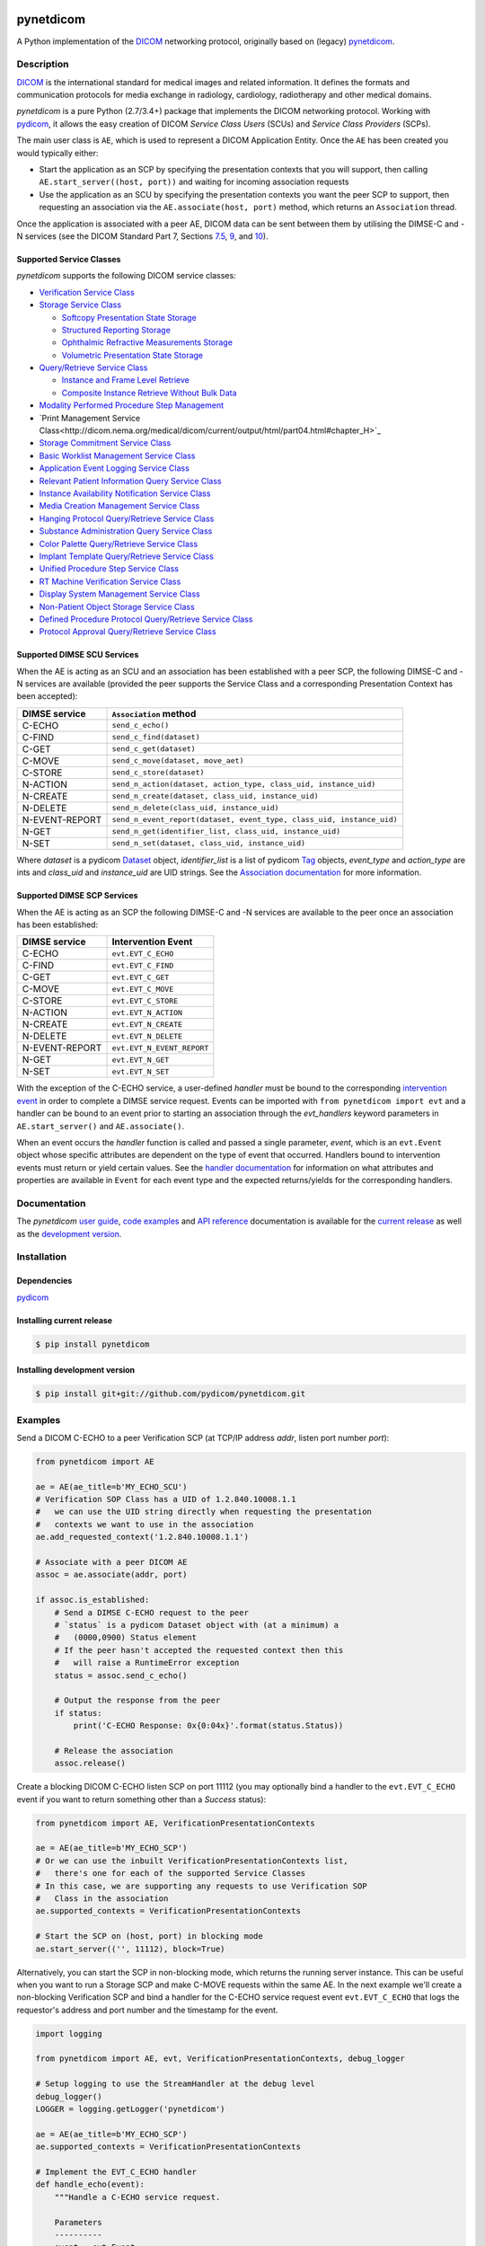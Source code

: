 .. class:: center
.. image:: https://codecov.io/gh/pydicom/pynetdicom/branch/master/graph/badge.svg
    :target: https://codecov.io/gh/pydicom/pynetdicom
.. image:: https://travis-ci.org/pydicom/pynetdicom.svg?branch=master
    :target: https://travis-ci.org/pydicom/pynetdicom
.. image:: https://circleci.com/gh/pydicom/pynetdicom/tree/master.svg?style=shield
    :target: https://circleci.com/gh/pydicom/pynetdicom/tree/master
.. image:: https://badge.fury.io/py/pynetdicom.svg
    :target: https://badge.fury.io/py/pynetdicom
.. image:: https://img.shields.io/pypi/pyversions/pynetdicom.svg
    :target: https://img.shields.io/pypi/pyversions/pynetdicom.svg
.. image:: https://zenodo.org/badge/DOI/10.5281/zenodo.2638736.svg
   :target: https://doi.org/10.5281/zenodo.2638736



pynetdicom
==========

A Python implementation of the `DICOM <http://dicom.nema.org>`_
networking protocol, originally based on (legacy)
`pynetdicom <https://github.com/patmun/pynetdicom_legacy>`_.


Description
-----------

`DICOM <http://dicom.nema.org>`_ is the international standard for medical
images and related information. It defines the formats and communication
protocols for media exchange in radiology, cardiology, radiotherapy and other
medical domains.

*pynetdicom* is a pure Python (2.7/3.4+) package that implements the DICOM
networking protocol. Working with `pydicom <https://github.com/pydicom/pydicom>`_,
it allows the easy creation of DICOM *Service Class Users* (SCUs) and
*Service Class Providers* (SCPs).

The main user class is ``AE``, which is used to represent a DICOM Application
Entity. Once the ``AE`` has been created you would typically either:

- Start the application as an SCP by specifying the presentation contexts that
  you will support, then calling ``AE.start_server((host, port))`` and waiting
  for incoming association requests
- Use the application as an SCU by specifying the presentation contexts you
  want the peer SCP to support, then requesting an association
  via the ``AE.associate(host, port)`` method, which returns an ``Association``
  thread.

Once the application is associated with a peer AE, DICOM data can be sent between
them by utilising the DIMSE-C and -N services (see the DICOM Standard Part 7,
Sections `7.5 <http://dicom.nema.org/medical/dicom/current/output/html/part07.html#sect_7.5>`_,
`9 <http://dicom.nema.org/medical/dicom/current/output/html/part07.html#chapter_9>`_,
and `10 <http://dicom.nema.org/medical/dicom/current/output/html/part07.html#chapter_10>`_).


Supported Service Classes
~~~~~~~~~~~~~~~~~~~~~~~~~
*pynetdicom* supports the following DICOM service classes:

- `Verification Service Class <http://dicom.nema.org/medical/dicom/current/output/html/part04.html#chapter_A>`_
- `Storage Service Class <http://dicom.nema.org/medical/dicom/current/output/html/part04.html#chapter_B>`_

  - `Softcopy Presentation State Storage <http://dicom.nema.org/medical/dicom/current/output/html/part04.html#chapter_N>`_
  - `Structured Reporting Storage <http://dicom.nema.org/medical/dicom/current/output/html/part04.html#chapter_O>`_
  - `Ophthalmic Refractive Measurements Storage <http://dicom.nema.org/medical/dicom/current/output/html/part04.html#chapter_AA>`_
  - `Volumetric Presentation State Storage <http://dicom.nema.org/medical/dicom/current/output/html/part04.html#chapter_FF>`_
- `Query/Retrieve Service Class <http://dicom.nema.org/medical/dicom/current/output/html/part04.html#chapter_C>`_

  - `Instance and Frame Level Retrieve <http://dicom.nema.org/medical/dicom/current/output/html/part04.html#chapter_Y>`_
  - `Composite Instance Retrieve Without Bulk Data <http://dicom.nema.org/medical/dicom/current/output/html/part04.html#chapter_Z>`_
- `Modality Performed Procedure Step Management <http://dicom.nema.org/medical/dicom/current/output/html/part04.html#chapter_F>`_
- `Print Management Service Class<http://dicom.nema.org/medical/dicom/current/output/html/part04.html#chapter_H>`_
- `Storage Commitment Service Class <http://dicom.nema.org/medical/dicom/current/output/html/part04.html#chapter_J>`_
- `Basic Worklist Management Service Class <http://dicom.nema.org/medical/dicom/current/output/html/part04.html#chapter_K>`_
- `Application Event Logging Service Class <http://dicom.nema.org/medical/dicom/current/output/html/part04.html#chapter_P>`_
- `Relevant Patient Information Query Service Class <http://dicom.nema.org/medical/dicom/current/output/html/part04.html#chapter_Q>`_
- `Instance Availability Notification Service Class <http://dicom.nema.org/medical/dicom/current/output/html/part04.html#chapter_R>`_
- `Media Creation Management Service Class <http://dicom.nema.org/medical/dicom/current/output/html/part04.html#chapter_S>`_
- `Hanging Protocol Query/Retrieve Service Class <http://dicom.nema.org/medical/dicom/current/output/html/part04.html#chapter_U>`_
- `Substance Administration Query Service Class <http://dicom.nema.org/medical/dicom/current/output/html/part04.html#chapter_V>`_
- `Color Palette Query/Retrieve Service Class <http://dicom.nema.org/medical/dicom/current/output/html/part04.html#chapter_X>`_
- `Implant Template Query/Retrieve Service Class <http://dicom.nema.org/medical/dicom/current/output/html/part04.html#chapter_BB>`_
- `Unified Procedure Step Service Class <http://dicom.nema.org/medical/dicom/current/output/html/part04.html#chapter_CC>`_
- `RT Machine Verification Service Class <http://dicom.nema.org/medical/dicom/current/output/html/part04.html#chapter_DD>`_
- `Display System Management Service Class <http://dicom.nema.org/medical/dicom/current/output/html/part04.html#chapter_EE>`_
- `Non-Patient Object Storage Service Class <http://dicom.nema.org/medical/dicom/current/output/html/part04.html#chapter_GG>`_
- `Defined Procedure Protocol Query/Retrieve Service Class <http://dicom.nema.org/medical/dicom/current/output/html/part04.html#chapter_HH>`_
- `Protocol Approval Query/Retrieve Service Class <http://dicom.nema.org/medical/dicom/current/output/html/part04.html#chapter_II>`_


Supported DIMSE SCU Services
~~~~~~~~~~~~~~~~~~~~~~~~~~~~

When the AE is acting as an SCU and an association has been established with a
peer SCP, the following DIMSE-C and -N services are available (provided the
peer supports the Service Class and a corresponding Presentation Context has
been accepted):

.. _send_c_echo: https:pydicom.github.io/pynetdicom/stable/reference/generated/pynetdicom.association.Association.html#pynetdicom.association.Association.send_c_echo
.. _send_c_find: https:pydicom.github.io/pynetdicom/stable/reference/generated/pynetdicom.association.Association.html#pynetdicom.association.Association.send_c_find
.. _send_c_get: https:pydicom.github.io/pynetdicom/stable/reference/generated/pynetdicom.association.Association.html#pynetdicom.association.Association.send_c_get
.. _send_c_move: https:pydicom.github.io/pynetdicom/stable/reference/generated/pynetdicom.association.Association.html#pynetdicom.association.Association.send_c_move
.. _send_c_store: https:pydicom.github.io/pynetdicom/stable/reference/generated/pynetdicom.association.Association.html#pynetdicom.association.Association.send_c_store
.. _send_n_action: https:pydicom.github.io/pynetdicom/stable/reference/generated/pynetdicom.association.Association.html#pynetdicom.association.Association.send_n_action
.. _send_n_create: https:pydicom.github.io/pynetdicom/stable/reference/generated/pynetdicom.association.Association.html#pynetdicom.association.Association.send_n_create
.. _send_n_delete: https:pydicom.github.io/pynetdicom/stable/reference/generated/pynetdicom.association.Association.html#pynetdicom.association.Association.send_n_delete
.. _send_n_event_report: https:pydicom.github.io/pynetdicom/stable/reference/generated/pynetdicom.association.Association.html#pynetdicom.association.Association.send_n_event_report
.. _send_n_get: https:pydicom.github.io/pynetdicom/stable/reference/generated/pynetdicom.association.Association.html#pynetdicom.association.Association.send_n_get
.. _send_n_set: https:pydicom.github.io/pynetdicom/stable/reference/generated/pynetdicom.association.Association.html#pynetdicom.association.Association.send_n_set

+----------------+----------------------------------------------------------+
| DIMSE service  | ``Association`` method                                   |
+================+==========================================================+
| C-ECHO         | ``send_c_echo()``                                        |
|                |                                                          |
+----------------+----------------------------------------------------------+
| C-FIND         | ``send_c_find(dataset)``                                 |
|                |                                                          |
+----------------+----------------------------------------------------------+
| C-GET          | ``send_c_get(dataset)``                                  |
|                |                                                          |
+----------------+----------------------------------------------------------+
| C-MOVE         | ``send_c_move(dataset, move_aet)``                       |
|                |                                                          |
+----------------+----------------------------------------------------------+
| C-STORE        | ``send_c_store(dataset)``                                |
|                |                                                          |
+----------------+----------------------------------------------------------+
| N-ACTION       | ``send_n_action(dataset, action_type, class_uid,         |
|                | instance_uid)``                                          |
+----------------+----------------------------------------------------------+
| N-CREATE       | ``send_n_create(dataset, class_uid, instance_uid)``      |
|                |                                                          |
+----------------+----------------------------------------------------------+
| N-DELETE       | ``send_n_delete(class_uid, instance_uid)``               |
|                |                                                          |
+----------------+----------------------------------------------------------+
| N-EVENT-REPORT | ``send_n_event_report(dataset, event_type,               |
|                | class_uid, instance_uid)``                               |
+----------------+----------------------------------------------------------+
| N-GET          | ``send_n_get(identifier_list, class_uid, instance_uid)`` |
|                |                                                          |
+----------------+----------------------------------------------------------+
| N-SET          | ``send_n_set(dataset, class_uid, instance_uid)``         |
|                |                                                          |
+----------------+----------------------------------------------------------+

Where *dataset* is a pydicom
`Dataset <https://pydicom.github.io/pydicom/stable/ref_guide.html#dataset>`_
object, *identifier_list* is a list of pydicom
`Tag <https://pydicom.github.io/pydicom/stable/api_ref.html#pydicom.tag.Tag>`_
objects, *event_type* and *action_type* are ints and *class_uid* and
*instance_uid* are UID strings. See the
`Association documentation <https://pydicom.github.io/pynetdicom/stable/reference/generated/pynetdicom.association.Association.html>`_
for more information.


Supported DIMSE SCP Services
~~~~~~~~~~~~~~~~~~~~~~~~~~~~

When the AE is acting as an SCP the following DIMSE-C and -N services are
available to the peer once an association has been established:

.. _handle_echo: https://pydicom.github.io/pynetdicom/stable/reference/generated/pynetdicom._handlers.doc_handle_echo.html
.. _handle_find: https://pydicom.github.io/pynetdicom/stable/reference/generated/pynetdicom._handlers.doc_handle_find.html
.. _handle_c_get: https://pydicom.github.io/pynetdicom/stable/reference/generated/pynetdicom._handlers.doc_handle_c_get.html
.. _handle_move: https://pydicom.github.io/pynetdicom/stable/reference/generated/pynetdicom._handlers.doc_handle_move.html
.. _handle_store: https://pydicom.github.io/pynetdicom/stable/reference/generated/pynetdicom._handlers.doc_handle_store.html
.. _handle_action: https://pydicom.github.io/pynetdicom/stable/reference/generated/pynetdicom._handlers.doc_handle_action.html
.. _handle_create: https://pydicom.github.io/pynetdicom/stable/reference/generated/pynetdicom._handlers.doc_handle_create.html
.. _handle_delete: https://pydicom.github.io/pynetdicom/stable/reference/generated/pynetdicom._handlers.doc_handle_delete.html
.. _handle_event_report: https://pydicom.github.io/pynetdicom/stable/reference/generated/pynetdicom._handlers.doc_handle_event_report.html
.. _handle_n_get: https://pydicom.github.io/pynetdicom/stable/reference/generated/pynetdicom._handlers.doc_handle_n_get.html
.. _handle_set: https://pydicom.github.io/pynetdicom/stable/reference/generated/pynetdicom._handlers.doc_handle_set.html

+----------------+----------------------------+
| DIMSE service  | Intervention Event         |
+================+============================+
| C-ECHO         | ``evt.EVT_C_ECHO``         |
+----------------+----------------------------+
| C-FIND         | ``evt.EVT_C_FIND``         |
+----------------+----------------------------+
| C-GET          | ``evt.EVT_C_GET``          |
+----------------+----------------------------+
| C-MOVE         | ``evt.EVT_C_MOVE``         |
+----------------+----------------------------+
| C-STORE        | ``evt.EVT_C_STORE``        |
+----------------+----------------------------+
| N-ACTION       | ``evt.EVT_N_ACTION``       |
+----------------+----------------------------+
| N-CREATE       | ``evt.EVT_N_CREATE``       |
+----------------+----------------------------+
| N-DELETE       | ``evt.EVT_N_DELETE``       |
+----------------+----------------------------+
| N-EVENT-REPORT | ``evt.EVT_N_EVENT_REPORT`` |
+----------------+----------------------------+
| N-GET          | ``evt.EVT_N_GET``          |
+----------------+----------------------------+
| N-SET          | ``evt.EVT_N_SET``          |
+----------------+----------------------------+

With the exception of the C-ECHO service, a user-defined *handler* must be bound
to the corresponding
`intervention event <https://pydicom.github.io/pynetdicom/stable/user/events#intervention-events>`_
in order to complete a DIMSE service request. Events
can be imported with ``from pynetdicom import evt`` and a handler can be
bound to an event prior to starting an association through the *evt_handlers*
keyword parameters in ``AE.start_server()`` and ``AE.associate()``.

When an event occurs the *handler* function is called and passed a single
parameter, *event*, which is an ``evt.Event`` object whose specific attributes
are dependent on the type of event that occurred. Handlers bound to
intervention events must  return or yield certain values. See the
`handler documentation <https://pydicom.github.io/pynetdicom/stable/reference/events>`_
for information on what attributes and properties are available in ``Event``
for each event type and the expected returns/yields for the
corresponding handlers.


Documentation
-------------
The *pynetdicom*
`user guide <https://pydicom.github.io/pynetdicom/stable/#user-guide>`_,
`code examples <https://pydicom.github.io/pynetdicom/stable/#examples>`_ and
`API reference <https://pydicom.github.io/pynetdicom/stable/reference/index.html>`_
documentation is available for the
`current release <https://pydicom.github.io/pynetdicom/>`_ as well as the
`development version <https://pydicom.github.io/pynetdicom/dev>`_.


Installation
------------
Dependencies
~~~~~~~~~~~~
`pydicom <https://github.com/pydicom/pydicom>`_

Installing current release
~~~~~~~~~~~~~~~~~~~~~~~~~~
.. code-block:: sh

        $ pip install pynetdicom

Installing development version
~~~~~~~~~~~~~~~~~~~~~~~~~~~~~~
.. code-block:: sh

        $ pip install git+git://github.com/pydicom/pynetdicom.git

Examples
--------
Send a DICOM C-ECHO to a peer Verification SCP (at TCP/IP address *addr*,
listen port number *port*):

.. code-block:: python

        from pynetdicom import AE

        ae = AE(ae_title=b'MY_ECHO_SCU')
        # Verification SOP Class has a UID of 1.2.840.10008.1.1
        #   we can use the UID string directly when requesting the presentation
        #   contexts we want to use in the association
        ae.add_requested_context('1.2.840.10008.1.1')

        # Associate with a peer DICOM AE
        assoc = ae.associate(addr, port)

        if assoc.is_established:
            # Send a DIMSE C-ECHO request to the peer
            # `status` is a pydicom Dataset object with (at a minimum) a
            #   (0000,0900) Status element
            # If the peer hasn't accepted the requested context then this
            #   will raise a RuntimeError exception
            status = assoc.send_c_echo()

            # Output the response from the peer
            if status:
                print('C-ECHO Response: 0x{0:04x}'.format(status.Status))

            # Release the association
            assoc.release()

Create a blocking DICOM C-ECHO listen SCP on port 11112 (you may optionally
bind a handler to the ``evt.EVT_C_ECHO`` event if you want to return something
other than a *Success* status):

.. code-block:: python

        from pynetdicom import AE, VerificationPresentationContexts

        ae = AE(ae_title=b'MY_ECHO_SCP')
        # Or we can use the inbuilt VerificationPresentationContexts list,
        #   there's one for each of the supported Service Classes
        # In this case, we are supporting any requests to use Verification SOP
        #   Class in the association
        ae.supported_contexts = VerificationPresentationContexts

        # Start the SCP on (host, port) in blocking mode
        ae.start_server(('', 11112), block=True)

Alternatively, you can start the SCP in non-blocking mode, which returns the
running server instance. This can be useful when you want to run a Storage SCP
and make C-MOVE requests within the same AE. In the next example we'll create a
non-blocking Verification SCP and bind a handler for the C-ECHO service
request event ``evt.EVT_C_ECHO`` that logs the requestor's address and port
number and the timestamp for the event.

.. code-block:: python

        import logging

        from pynetdicom import AE, evt, VerificationPresentationContexts, debug_logger

        # Setup logging to use the StreamHandler at the debug level
        debug_logger()
        LOGGER = logging.getLogger('pynetdicom')

        ae = AE(ae_title=b'MY_ECHO_SCP')
        ae.supported_contexts = VerificationPresentationContexts

        # Implement the EVT_C_ECHO handler
        def handle_echo(event):
            """Handle a C-ECHO service request.

            Parameters
            ----------
            event : evt.Event
                The C-ECHO service request event.

            Returns
            -------
            int or pydicom.dataset.Dataset
                The status returned to the peer AE in the C-ECHO response.
                Must be a valid C-ECHO status value as either an ``int`` or a
                ``Dataset`` object containing an (0000,0900) *Status* element.
            """
            # Every *Event* includes `assoc` and `timestamp` attributes
            #   which are the *Association* instance the event occurred in
            #   and the *datetime.datetime* the event occurred at
            requestor = event.assoc.requestor
            timestamp = event.timestamp.strftime("%Y-%m-%d %H:%M:%S")
            msg = (
                "Received C-ECHO service request from ({}, {}) at {}"
                .format(requestor.address, requestor.port, timestamp)
            )
            LOGGER.info(msg)

            # Return a *Success* status
            return 0x0000

        handlers = [(evt.EVT_C_ECHO, handle_echo)]

        # Start the SCP in non-blocking mode
        scp = ae.start_server(('', 11112), block=False, evt_handlers=handlers)

        # Send a C-ECHO request to our own Verification SCP
        ae.add_requested_context('1.2.840.10008.1.1')
        assoc = ae.associate('localhost', 11112)
        if assoc.is_established:
            status = assoc.send_c_echo()
            assoc.release()

        # Shutdown the SCP
        scp.shutdown()


Send the DICOM *CT Image Storage* dataset in *file-in.dcm* to a peer Storage
SCP (at TCP/IP address *addr*, listen port number *port*):

.. code-block:: python

        from pydicom import dcmread
        from pydicom.uid import ImplicitVRLittleEndian

        from pynetdicom import AE, VerificationPresentationContexts
        from pynetdicom.sop_class import CTImageStorage, MRImageStorage

        ae = AE(ae_title=b'MY_STORAGE_SCU')
        # We can also do the same thing with the requested contexts
        ae.requested_contexts = VerificationPresentationContexts
        # Or we can use inbuilt objects like CTImageStorage.
        # The requested presentation context's transfer syntaxes can also
        #   be specified using a str/UID or list of str/UIDs
        ae.add_requested_context(CTImageStorage,
                                 transfer_syntax=ImplicitVRLittleEndian)
        # Adding a presentation context with multiple transfer syntaxes
        ae.add_requested_context(MRImageStorage,
                                 transfer_syntax=[ImplicitVRLittleEndian,
                                                  '1.2.840.10008.1.2.1'])

        assoc = ae.associate(addr, port)
        if assoc.is_established:
            dataset = dcmread('file-in.dcm')
            # `status` is the response from the peer to the store request
            # but may be an empty pydicom Dataset if the peer timed out or
            # sent an invalid dataset.
            status = assoc.send_c_store(dataset)

            assoc.release()
